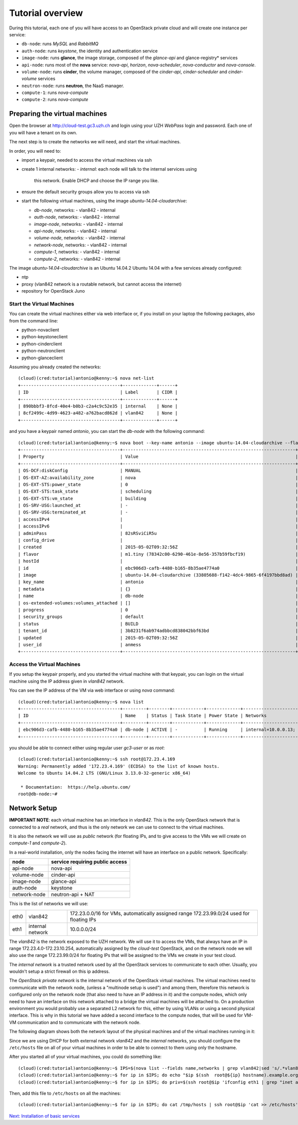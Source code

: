 Tutorial overview
=================

During this tutorial, each one of you will have access to an OpenStack
private cloud and will create one instance per service:

* ``db-node``:  runs *MySQL* and *RabbitMQ*

* ``auth-node``: runs *keystone*, the identity and authentication
  service

* ``image-node``: runs **glance**, the image storage, composed of the
  *glance-api* and glance-registry* services

* ``api-node``: runs most of the **nova** service: *nova-api*,
  *horizon*, *nova-scheduler*, *nova-conductor* and *nova-console*.

* ``volume-node``: runs **cinder**, the volume manager, composed of
  the *cinder-api*, *cinder-scheduler* and *cinder-volume* services

* ``neutron-node``: runs **neutron**, the NaaS manager. 

* ``compute-1``: runs *nova-compute*

* ``compute-2``: runs *nova-compute*

Preparing the virtual machines
++++++++++++++++++++++++++++++

Open the browser at http://cloud-test.gc3.uzh.ch and login using your
UZH `WebPass` login and password. Each one of you will have a tenant
on its own.

The next step is to create the networks we will need, and start the
virtual machines.

In order, you will need to:

* import a keypair, needed to access the virtual machines via ssh

* create 1 internal networks:
  - `internal`: each node will talk to the internal services using
    this network. Enable DHCP and choose the IP range you like.

* ensure the default security groups allow you to access via ssh

* start the following virtual machines, using the image
  `ubuntu-14.04-cloudarchive`:

  * `db-node`, networks:
    - vlan842
    - internal

  * `auth-node`, networks:
    - vlan842
    - internal

  * `image-node`, networks:
    - vlan842
    - internal

  * `api-node`, networks:
    - vlan842
    - internal

  * `volume-node`, networks:
    - vlan842
    - internal

  * `network-node`, networks:
    - vlan842
    - internal
    
  * `compute-1`, networks:
    - vlan842
    - internal
    
  * `compute-2`, networks:
    - vlan842
    - internal
    
The image `ubuntu-14.04-cloudarchive` is an Ubuntu 14.04.2
Ubuntu 14.04 with a few services already configured:

* ntp

* proxy (vlan842 network is a routable network, but cannot access the
  internet)

* repository for OpenStack Juno


Start the Virtual Machines
~~~~~~~~~~~~~~~~~~~~~~~~~~

You can create the virtual machines either via web interface or, if
you install on your laptop the following packages, also from the
command line:

* python-novaclient
* python-keystoneclient
* python-cinderclient
* python-neutronclient
* python-glanceclient

Assuming you already created the networks::

    (cloud)(cred:tutorial)antonio@kenny:~$ nova net-list
    +--------------------------------------+-------------+------+
    | ID                                   | Label       | CIDR |
    +--------------------------------------+-------------+------+
    | 890bbbf3-8fcd-40e4-b0b3-c2a4c9c52e35 | internal    | None |
    | 8cf2499c-4d99-4623-a482-a762bacd862d | vlan842     | None |
    +--------------------------------------+-------------+------+

and you have a keypair named `antonio`, you can start the `db-node`
with the following command::

    (cloud)(cred:tutorial)antonio@kenny:~$ nova boot --key-name antonio --image ubuntu-14.04-cloudarchive --flavor m1.tiny --nic net-id=8cf2499c-4d99-4623-a482-a762bacd862d --nic net-id=890bbbf3-8fcd-40e4-b0b3-c2a4c9c52e35   db-node
    +--------------------------------------+------------------------------------------------------------------+
    | Property                             | Value                                                            |
    +--------------------------------------+------------------------------------------------------------------+
    | OS-DCF:diskConfig                    | MANUAL                                                           |
    | OS-EXT-AZ:availability_zone          | nova                                                             |
    | OS-EXT-STS:power_state               | 0                                                                |
    | OS-EXT-STS:task_state                | scheduling                                                       |
    | OS-EXT-STS:vm_state                  | building                                                         |
    | OS-SRV-USG:launched_at               | -                                                                |
    | OS-SRV-USG:terminated_at             | -                                                                |
    | accessIPv4                           |                                                                  |
    | accessIPv6                           |                                                                  |
    | adminPass                            | 82sRSviCiR5u                                                     |
    | config_drive                         |                                                                  |
    | created                              | 2015-05-02T09:32:56Z                                             |
    | flavor                               | m1.tiny (78342c00-6290-461e-8e56-357b59fbcf19)                   |
    | hostId                               |                                                                  |
    | id                                   | ebc906d3-cafb-4480-b165-8b35ae4774a0                             |
    | image                                | ubuntu-14.04-cloudarchive (33805688-f142-4dc4-9865-6f4197bbd8ad) |
    | key_name                             | antonio                                                          |
    | metadata                             | {}                                                               |
    | name                                 | db-node                                                          |
    | os-extended-volumes:volumes_attached | []                                                               |
    | progress                             | 0                                                                |
    | security_groups                      | default                                                          |
    | status                               | BUILD                                                            |
    | tenant_id                            | 3b8231f6ab974adbbcd838042bbf63bd                                 |
    | updated                              | 2015-05-02T09:32:56Z                                             |
    | user_id                              | anmess                                                           |
    +--------------------------------------+------------------------------------------------------------------+


Access the Virtual Machines
~~~~~~~~~~~~~~~~~~~~~~~~~~~

If you setup the keypair properly, and you started the virtual machine
with that keypair, you can login on the virtual machine using the IP
address given in `vlan842` network.

You can see the IP address of the VM via web interface or using `nova`
command::

    (cloud)(cred:tutorial)antonio@kenny:~$ nova list
    +--------------------------------------+---------+--------+------------+-------------+------------------------------------------+
    | ID                                   | Name    | Status | Task State | Power State | Networks                                 |
    +--------------------------------------+---------+--------+------------+-------------+------------------------------------------+
    | ebc906d3-cafb-4480-b165-8b35ae4774a0 | db-node | ACTIVE | -          | Running     | internal=10.0.0.13; vlan842=172.23.4.169 |
    +--------------------------------------+---------+--------+------------+-------------+------------------------------------------+

you should be able to connect either using regular user `gc3-user` or
as `root`::

    (cloud)(cred:tutorial)antonio@kenny:~$ ssh root@172.23.4.169
    Warning: Permanently added '172.23.4.169' (ECDSA) to the list of known hosts.
    Welcome to Ubuntu 14.04.2 LTS (GNU/Linux 3.13.0-32-generic x86_64)

     * Documentation:  https://help.ubuntu.com/
    root@db-node:~# 


Network Setup
+++++++++++++

**IMPORTANT NOTE**: each virtual machine has an interface in
`vlan842`. This is the only OpenStack network that is connected to a
*real* network, and thus is the only network we can use to connect to
the virtual machines. 

It is also the network we will use as `public` network (for floating
IPs, and to give access to the VMs we will create on `compute-1` and
`compute-2`).

In a real-world installation, only the nodes facing the internet will
have an interface on a public network. Specifically:

+--------------+---------------------------------+
| node         | service requiring public access |
+==============+=================================+
| api-node     | nova-api                        |
+--------------+---------------------------------+
| volume-node  | cinder-api                      |
+--------------+---------------------------------+
| image-node   | glance-api                      |
+--------------+---------------------------------+
| auth-node    | keystone                        |
+--------------+---------------------------------+
| network-node | neutron-api + NAT               |
+--------------+---------------------------------+


This is the list of networks we will use:

+------+-----------------------+-------------------------------------------------+
| eth0 | vlan842               | 172.23.0.0/16 for VMs, automatically assigned   |
|      |                       | range 172.23.99.0/24 used for floating IPs      |
+------+-----------------------+-------------------------------------------------+
| eth1 | internal network      | 10.0.0.0/24                                     |
+------+-----------------------+-------------------------------------------------+


The *vlan842* is the network exposed to the UZH network. We will use
it to access the VMs, that always have an IP in range
172.23.4.0-172.23.10.254, automatically assigned by the `cloud-test`
OpenStack, and on the network node we will also use the range
172.23.99.0/24 for floating IPs that will be assigned to the VMs we
create in your test cloud.

The *internal network* is a trusted network used by all the OpenStack
services to communicate to each other. Usually, you wouldn't setup a
strict firewall on this ip address.

The *OpenStack private network* is the internal network of the
OpenStack virtual machines. The virtual machines need to communicate
with the network node, (unless a "multinode setup is used") and among
them, therefore this network is configured only on the network node
(that also need to have an IP address in it) and the compute nodes,
which only need to have an interface on this network attached to a
bridge the virtual machines will be attached to. On a production
environment you would probably use a separated L2 network for this,
either by using VLANs or using a second physical interface. This is
why in this tutorial we have added a second interface to the compute
nodes, that will be used for VM-VM communication and to communicate
with the network node.

The following diagram shows both the network layout of the physical
machines and of the virtual machines running in it:

.. image:: ../images/network_diagram.png

Since we are using DHCP for both external network `vlan842` and the
`internal` networks, you should configure the ``/etc/hosts`` file on
all of your virtual machines in order to be able to connect to them
using only the hostname.

After you started all of your virtual machines, you could do something
like::

    (cloud)(cred:tutorial)antonio@kenny:~$ IPS=$(nova list --fields name,networks | grep vlan842|sed 's/.*vlan842=\(172.23.[0-9]\+\.[0-9]\+\).*/\1/g')
    (cloud)(cred:tutorial)antonio@kenny:~$ for ip in $IPS; do echo "$ip $(ssh  root@${ip} hostname).example.org" >> /tmp/hosts; done
    (cloud)(cred:tutorial)antonio@kenny:~$ for ip in $IPS; do priv=$(ssh root@$ip 'ifconfig eth1 | grep "inet addr" | sed "s/.*addr:\(10.0.0.[0-9]\+\).*/\1/g"'); host=$(ssh root@$ip hostname); echo "$priv $host" >> /tmp/hosts; done

Then, add this file to ``/etc/hosts`` on all the machines::

    (cloud)(cred:tutorial)antonio@kenny:~$ for ip in $IPS; do cat /tmp/hosts | ssh root@$ip 'cat >> /etc/hosts'; done


`Next: Installation of basic services <basic_services.rst>`_

..
   Installation:
   -------------

   We will install the following services in sequence, on different
   virtual machines.

   * ``all nodes installation``: Common tasks for all the nodes
   * ``db-node``: MySQL + RabbitMQ,
   * ``auth-node``: keystone,
   * ``image-node``: glance,
   * ``api-node``: nova-api, nova-scheduler,
   * ``network-node``: nova-network,
   * ``volume-node``: cinder,
   * ``compute-1``: nova-compute,
   * ``compute-2``: nova-compute,

